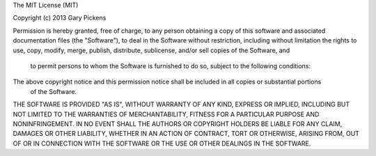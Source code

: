 The MIT License (MIT)

Copyright (c) 2013 Gary Pickens

Permission is hereby granted, free of charge, to any person obtaining a copy of this software and associated 
documentation files (the "Software"), to deal in the Software without restriction, including without limitation
the rights to use, copy, modify, merge, publish, distribute, sublicense, and/or sell copies of the Software, and
 to permit persons to whom the Software is furnished to do so, subject to the following conditions:

The above copyright notice and this permission notice shall be included in all copies or substantial portions
 of the Software.

THE SOFTWARE IS PROVIDED "AS IS", WITHOUT WARRANTY OF ANY KIND, EXPRESS OR IMPLIED, INCLUDING BUT NOT LIMITED
TO THE WARRANTIES OF MERCHANTABILITY, FITNESS FOR A PARTICULAR PURPOSE AND NONINFRINGEMENT. IN NO EVENT SHALL 
THE AUTHORS OR COPYRIGHT HOLDERS BE LIABLE FOR ANY CLAIM, DAMAGES OR OTHER LIABILITY, WHETHER IN AN ACTION OF 
CONTRACT, TORT OR OTHERWISE, ARISING FROM, OUT OF OR IN CONNECTION WITH THE SOFTWARE OR THE USE OR OTHER DEALINGS 
IN THE SOFTWARE.
